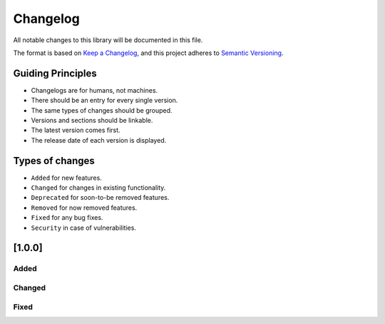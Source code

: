 Changelog
=========

All notable changes to this library will be documented in this file.

The format is based on `Keep a
Changelog <https://keepachangelog.com/en/1.0.0/>`__, and this project
adheres to `Semantic
Versioning <https://semver.org/spec/v2.0.0.html>`__.

Guiding Principles
------------------

-  Changelogs are for humans, not machines.
-  There should be an entry for every single version.
-  The same types of changes should be grouped.
-  Versions and sections should be linkable.
-  The latest version comes first.
-  The release date of each version is displayed.

Types of changes
----------------

-  ``Added`` for new features.
-  ``Changed`` for changes in existing functionality.
-  ``Deprecated`` for soon-to-be removed features.
-  ``Removed`` for now removed features.
-  ``Fixed`` for any bug fixes.
-  ``Security`` in case of vulnerabilities.

[1.0.0]
-------

Added
~~~~~

Changed
~~~~~~~

Fixed
~~~~~

